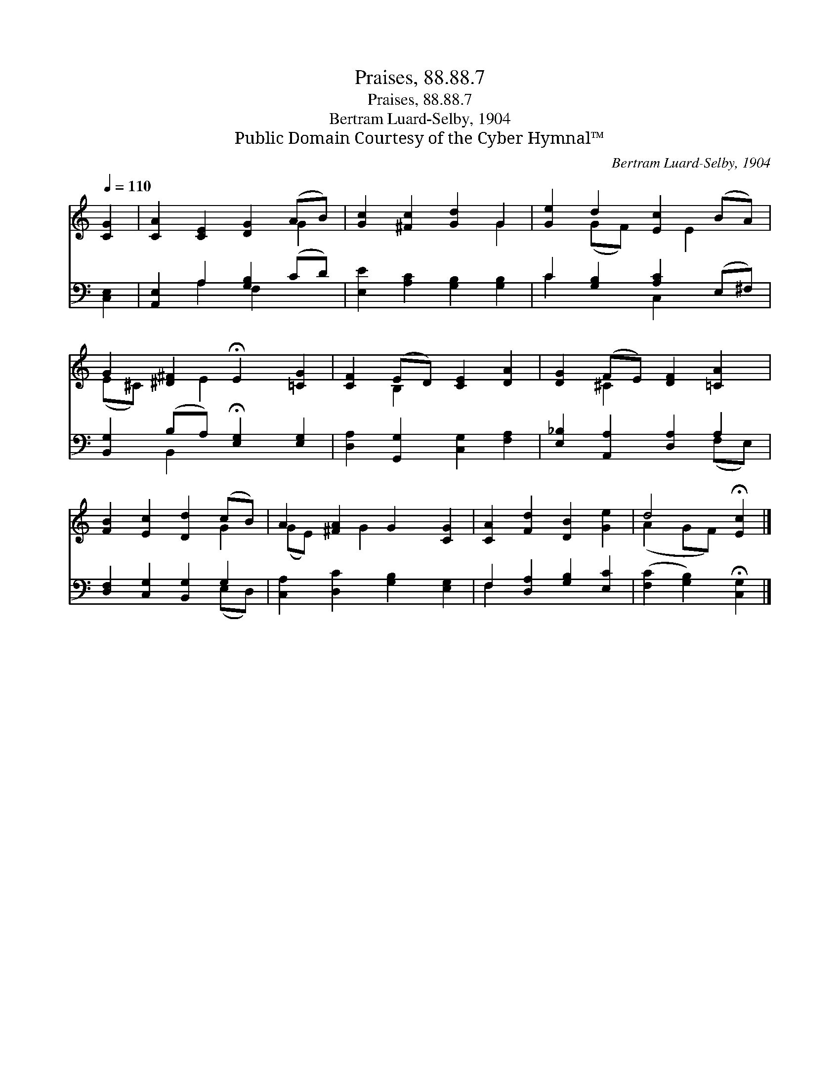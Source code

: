 X:1
T:Praises, 88.88.7
T:Praises, 88.88.7
T:Bertram Luard-Selby, 1904
T:Public Domain Courtesy of the Cyber Hymnal™
C:Bertram Luard-Selby, 1904
Z:Public Domain
Z:Courtesy of the Cyber Hymnal™
%%score ( 1 2 ) ( 3 4 )
L:1/8
Q:1/4=110
M:none
K:C
V:1 treble 
V:2 treble 
V:3 bass 
V:4 bass 
V:1
 [CG]2 | [CA]2 [CE]2 [DG]2 (AB) | [Gc]2 [^Fc]2 [Gd]2 G2 | [Ge]2 d2 [Ec]2 (BA) | %4
 G2 [^D^F]2 !fermata!E2 [=CG]2 | [CF]2 (ED) [CE]2 [DA]2 | [DG]2 (FE) [DF]2 [=CA]2 | %7
 [FB]2 [Ec]2 [Dd]2 (cB) | A2 [^FA]2 G2 [CG]2 | [CA]2 [Fd]2 [DB]2 [Ge]2 | d4 !fermata![Ec]2 |] %11
V:2
 x2 | x6 G2 | x6 G2 | x2 (GF) x E2 x | (E^C) x E2 x3 | x2 B,2 x4 | x2 ^C2 x4 | x6 G2 | %8
 (GE) x G2 x3 | x8 | (A2 GF) x2 |] %11
V:3
 [C,E,]2 | [A,,E,]2 A,2 [G,B,]2 (CD) | [E,E]2 [A,C]2 [G,B,]2 [G,B,]2 | C2 [G,B,]2 [A,C]2 (E,^F,) | %4
 [B,,G,]2 (B,A,) !fermata![E,G,]2 [E,G,]2 | [D,A,]2 [G,,G,]2 [C,G,]2 [F,A,]2 | %6
 [E,_B,]2 [A,,A,]2 [D,A,]2 A,2 | [D,F,]2 [C,G,]2 [B,,G,]2 G,2 | [C,A,]2 [D,C]2 [G,B,]2 [E,G,]2 | %9
 F,2 [D,A,]2 [G,B,]2 [E,C]2 | ([F,C]2 [G,B,]2) !fermata![C,G,]2 |] %11
V:4
 x2 | x2 A,2 F,2 x2 | x8 | C2 x2 C,2 x2 | x2 B,,2 x4 | x8 | x6 (F,E,) | x6 (E,D,) | x8 | F,2 x6 | %10
 x6 |] %11

